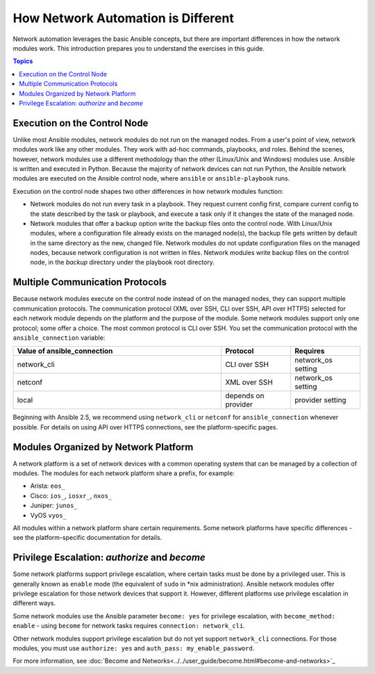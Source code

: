 ************************************************************
How Network Automation is Different
************************************************************

Network automation leverages the basic Ansible concepts, but there are important differences in how the network modules work. This introduction prepares you to understand the exercises in this guide.

.. contents:: Topics

Execution on the Control Node
================================================================================

Unlike most Ansible modules, network modules do not run on the managed nodes. From a user's point of view, network modules work like any other modules. They work with ad-hoc commands, playbooks, and roles. Behind the scenes, however, network modules use a different methodology than the other (Linux/Unix and Windows) modules use. Ansible is written and executed in Python. Because the majority of network devices can not run Python, the Ansible network modules are executed on the Ansible control node, where ``ansible`` or ``ansible-playbook`` runs. 

Execution on the control node shapes two other differences in how network modules function:

- Network modules do not run every task in a playbook. They request current config first, compare current config to the state described by the task or playbook, and execute a task only if it changes the state of the managed node.

- Network modules that offer a backup option write the backup files onto the control node. With Linux/Unix modules, where a configuration file already exists on the managed node(s), the backup file gets written by default in the same directory as the new, changed file. Network modules do not update configuration files on the managed nodes, because network configuration is not written in files. Network modules write backup files on the control node, in the `backup` directory under the playbook root directory.

Multiple Communication Protocols
================================================================================

Because network modules execute on the control node instead of on the managed nodes, they can support multiple communication protocols. The communication protocol (XML over SSH, CLI over SSH, API over HTTPS) selected for each network module depends on the platform and the purpose of the module. Some network modules support only one protocol; some offer a choice. The most common protocol is CLI over SSH. You set the communication protocol with the ``ansible_connection`` variable:

.. csv-table::
   :header: "Value of ansible_connection", "Protocol", "Requires"
   :widths: 30, 10, 10

   "network_cli", "CLI over SSH", "network_os setting"
   "netconf", "XML over SSH", "network_os setting"
   "local", "depends on provider", "provider setting"

Beginning with Ansible 2.5, we recommend using ``network_cli`` or ``netconf`` for ``ansible_connection`` whenever possible. For details on using API over HTTPS connections, see the platform-specific pages.

Modules Organized by Network Platform
================================================================================

A network platform is a set of network devices with a common operating system that can be managed by a collection of modules.  The modules for each network platform share a prefix, for example: 

- Arista: ``eos_``
- Cisco: ``ios_``, ``iosxr_``, ``nxos_``
- Juniper: ``junos_``
- VyOS ``vyos_``

All modules within a network platform share certain requirements. Some network platforms have specific differences - see the platform-specific documentation for details.

Privilege Escalation: `authorize` and `become`
================================================================================

Some network platforms support privilege escalation, where certain tasks must be done by a privileged user. This is generally known as ``enable`` mode (the equivalent of ``sudo`` in \*nix administration). Ansible network modules offer privilege escalation for those network devices that support it. However, different platforms use privilege escalation in different ways. 

Some network modules use the Ansible parameter ``become: yes`` for privilege escalation, with ``become_method: enable`` - using ``become`` for network tasks requires ``connection: network_cli``.

Other network modules support privilege escalation but do not yet support ``network_cli`` connections. For those modules, you must use ``authorize: yes`` and ``auth_pass: my_enable_password``.

For more information, see :doc:`Become and Networks<../../user_guide/become.html#become-and-networks>`_
